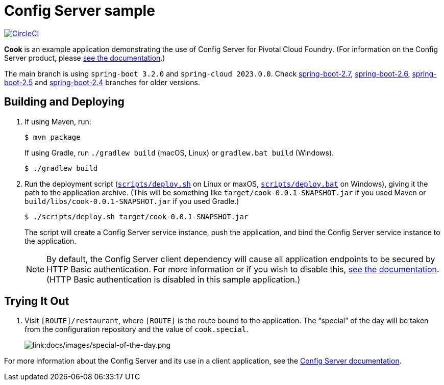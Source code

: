 = Config Server sample

:imagesdir: docs/images
image:https://circleci.com/gh/spring-cloud-services-samples/cook.svg?style=svg["CircleCI", link="https://circleci.com/gh/spring-cloud-services-samples/cook"]

*Cook* is an example application demonstrating the use of Config Server for Pivotal Cloud Foundry. (For information on the Config Server product, please https://docs.pivotal.io/spring-cloud-services/config-server/[see the documentation].)

The main branch is using `spring-boot 3.2.0` and `spring-cloud 2023.0.0`. Check https://github.com/spring-cloud-services-samples/cook/tree/spring-boot-2.7[spring-boot-2.7], https://github.com/spring-cloud-services-samples/cook/tree/spring-boot-2.6[spring-boot-2.6], https://github.com/spring-cloud-services-samples/cook/tree/spring-boot-2.5[spring-boot-2.5] and https://github.com/spring-cloud-services-samples/cook/tree/spring-boot-2.4[spring-boot-2.4] branches for older versions.

== Building and Deploying

. If using Maven, run:
+
....
$ mvn package
....
+
If using Gradle, run `./gradlew build` (macOS, Linux) or `gradlew.bat build` (Windows).
+
....
$ ./gradlew build
....

. Run the deployment script (link:scripts/deploy.sh[`scripts/deploy.sh`] on Linux or maxOS, link:scripts/deploy.bat[`scripts/deploy.bat`] on Windows), giving it the path to the application archive. (This will be something like `target/cook-0.0.1-SNAPSHOT.jar` if you used Maven or `build/libs/cook-0.0.1-SNAPSHOT.jar` if you used Gradle.)
+
....
$ ./scripts/deploy.sh target/cook-0.0.1-SNAPSHOT.jar
....
+
The script will create a Config Server service instance, push the application, and bind the Config Server service instance to the application.

+
[NOTE]
====
By default, the Config Server client dependency will cause all application endpoints to be secured by HTTP Basic authentication. For more information or if you wish to disable this, https://docs.pivotal.io/spring-cloud-services/config-server/writing-client-applications.html#disable-http-basic-auth[see the documentation]. (HTTP Basic authentication is disabled in this sample application.)
====

== Trying It Out

. Visit `[ROUTE]/restaurant`, where `[ROUTE]` is the route bound to the application. The &#8220;special&#8221; of the day will be taken from the configuration repository and the value of `cook.special`.
+
image::special-of-the-day.png[link:docs/images/special-of-the-day.png]

For more information about the Config Server and its use in a client application, see the https://docs.pivotal.io/spring-cloud-services/config-server/writing-client-applications.html[Config Server documentation].

